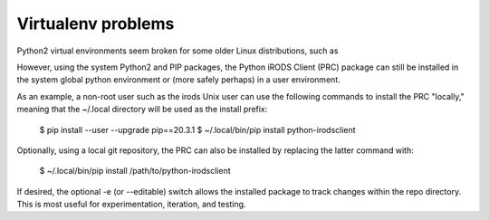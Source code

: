 ===================
Virtualenv problems
===================

Python2 virtual environments seem broken for some older Linux
distributions, such as 

However, using the system Python2 and PIP packages, the
Python iRODS Client (PRC) package can still be
installed in the system global python environment or (more
safely perhaps) in a user environment.

As an example, a non-root user such as the irods Unix user
can use the following commands to install the PRC "locally,"
meaning that the ~/.local directory will be used as the
install prefix:

  $ pip install --user --upgrade pip==20.3.1
  $ ~/.local/bin/pip install python-irodsclient 

Optionally, using a local git repository, the PRC can also be
installed by replacing the latter command with:

  $ ~/.local/bin/pip install /path/to/python-irodsclient

If desired, the optional -e (or --editable) switch allows the
installed package to track changes within the repo directory.
This is most useful for experimentation, iteration, and
testing.
